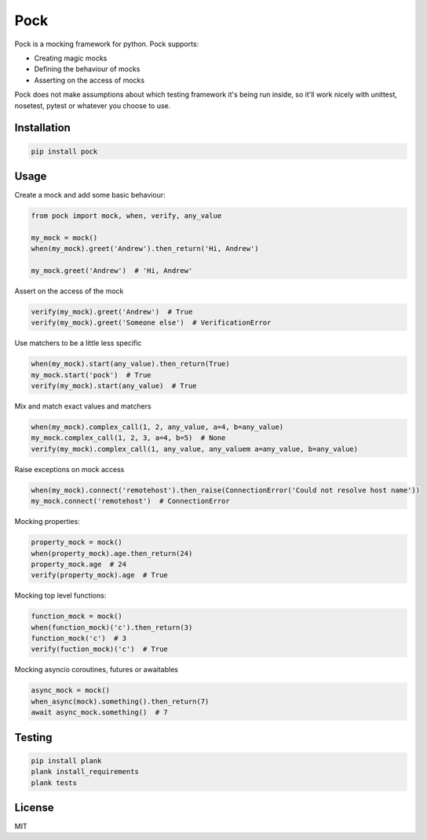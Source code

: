 Pock
====

.. image:: https://travis-ci.org/atbentley/pock.svg?branch=master
  :target:  https://travis-ci.org/atbentley/pock

.. image:: https://coveralls.io/repos/github/atbentley/pock/badge.svg?branch=master
  :target: https://coveralls.io/github/atbentley/pock?branch=master

Pock is a mocking framework for python. Pock supports:

- Creating magic mocks
- Defining the behaviour of mocks
- Asserting on the access of mocks

Pock does not make assumptions about which testing framework it's being run inside, so it'll work nicely with unittest, nosetest, pytest or whatever you choose to use.



Installation
------------

.. code-block::

  pip install pock


Usage
-----

Create a mock and add some basic behaviour:

.. code-block:: python

  from pock import mock, when, verify, any_value

  my_mock = mock()
  when(my_mock).greet('Andrew').then_return('Hi, Andrew')

  my_mock.greet('Andrew')  # 'Hi, Andrew'


Assert on the access of the mock

.. code-block:: python

  verify(my_mock).greet('Andrew')  # True
  verify(my_mock).greet('Someone else')  # VerificationError


Use matchers to be a little less specific

.. code-block:: python

  when(my_mock).start(any_value).then_return(True)
  my_mock.start('pock')  # True
  verify(my_mock).start(any_value)  # True


Mix and match exact values and matchers

.. code-block:: python

  when(my_mock).complex_call(1, 2, any_value, a=4, b=any_value)
  my_mock.complex_call(1, 2, 3, a=4, b=5)  # None
  verify(my_mock).complex_call(1, any_value, any_valuem a=any_value, b=any_value)


Raise exceptions on mock access

.. code-block:: python

  when(my_mock).connect('remotehost').then_raise(ConnectionError('Could not resolve host name'))
  my_mock.connect('remotehost')  # ConnectionError


Mocking properties:

.. code-block:: python

  property_mock = mock()
  when(property_mock).age.then_return(24)
  property_mock.age  # 24
  verify(property_mock).age  # True


Mocking top level functions:

.. code-block:: python

  function_mock = mock()
  when(function_mock)('c').then_return(3)
  function_mock('c')  # 3
  verify(fuction_mock)('c')  # True


Mocking asyncio coroutines, futures or awaitables

.. code-block:: python

  async_mock = mock()
  when_async(mock).something().then_return(7)
  await async_mock.something()  # 7


Testing
-------

.. code-block::

  pip install plank
  plank install_requirements
  plank tests


License
-------

MIT
